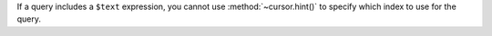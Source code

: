 .. hint-and-text-query

If a query includes a ``$text`` expression, you cannot use
:method:`~cursor.hint()` to specify which index to use for the query.
